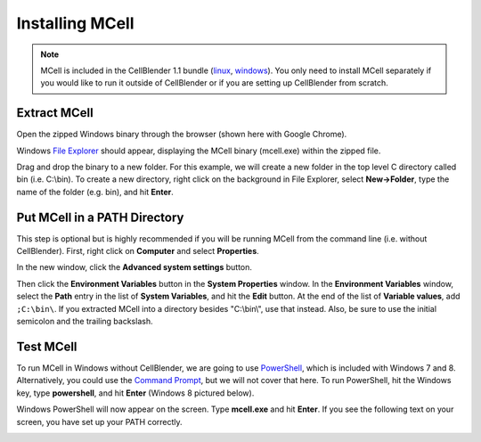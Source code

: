 .. _mcell_install_windows:

*********************************************
Installing MCell
*********************************************

.. note::

    MCell is included in the CellBlender 1.1 bundle (linux_, windows_). You
    only need to install MCell separately if you would like to run it outside
    of CellBlender or if you are setting up CellBlender from scratch.

.. _linux: http://mcell.org/download/files/cellblender1.1_bundle_linux.zip
.. _osx: http://mcell.org/download/files/cellblender1.1_bundle_osx.zip
.. _windows: http://mcell.org/download/files/cellblender1.1_bundle_windows.zip

Extract MCell
---------------------------------------------

Open the zipped Windows binary through the browser (shown here with Google
Chrome).

.. image:: ./images/install/download_mcell.png

Windows `File Explorer`_ should appear, displaying the MCell binary (mcell.exe)
within the zipped file.

.. _File Explorer: http://en.wikipedia.org/wiki/File_Explorer

.. image:: ./images/install/mcell_zip.png

Drag and drop the binary to a new folder. For this example, we will create a
new folder in the top level C directory called bin (i.e. C:\\bin). To create a
new directory, right click on the background in File Explorer, select
**New->Folder**, type the name of the folder (e.g. bin), and hit **Enter**.

.. image:: ./images/install/new_folder.png

Put MCell in a PATH Directory
---------------------------------------------

This step is optional but is highly recommended if you will be running MCell
from the command line (i.e. without CellBlender). First, right click on
**Computer** and select **Properties**.

.. image:: ./images/install/computer_properties.png

In the new window, click the **Advanced system settings** button.

.. image:: ./images/install/advanced_settings.png

Then click the **Environment Variables** button in the **System Properties**
window. In the **Environment Variables** window, select the **Path** entry in
the list of **System Variables**, and hit the **Edit** button. At the end of
the list of **Variable values**, add ``;C:\bin\``. If you extracted MCell into
a directory besides "C:\\bin\\", use that instead. Also, be sure to use the
initial semicolon and the trailing backslash.

.. image:: ./images/install/edit_path.png

Test MCell
---------------------------------------------

To run MCell in Windows without CellBlender, we are going to use `PowerShell`_,
which is included with Windows 7 and 8. Alternatively, you could use the
`Command Prompt`_, but we will not cover that here. To run PowerShell, hit the
Windows key, type **powershell**, and hit **Enter** (Windows 8 pictured below).

.. _PowerShell: http://en.wikipedia.org/wiki/Powershell

.. _Command Prompt: http://en.wikipedia.org/wiki/Command_Prompt

.. image:: ./images/install/power_shell_launch.png

Windows PowerShell will now appear on the screen. Type **mcell.exe** and hit
**Enter**. If you see the following text on your screen, you have set up your
PATH correctly.

.. image:: ./images/install/power_shell_use.png

